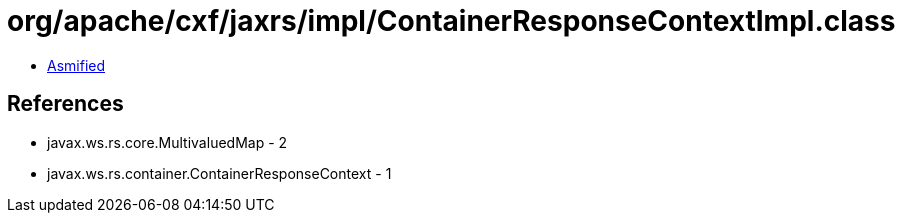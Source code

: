 = org/apache/cxf/jaxrs/impl/ContainerResponseContextImpl.class

 - link:ContainerResponseContextImpl-asmified.java[Asmified]

== References

 - javax.ws.rs.core.MultivaluedMap - 2
 - javax.ws.rs.container.ContainerResponseContext - 1
